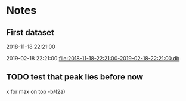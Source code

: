 # -*- org-use-property-inheritance: t; org-confirm-babel-evaluate: nil;-*-
* Notes
** First dataset
 2018-11-18 22:21:00

 2019-02-18 22:21:00
 [[file:2018-11-18-22:21:00-2019-02-18-22:21:00.db]]
** COMMENT Test
tests are in ./test.rkt also testing plot

#+name: test-data
#+begin_src racket :results output drawer :noweb yes
  (require db)
  (define *db*
    (sqlite3-connect #:database
                     "2018-11-18-22:21:00-2019-02-18-22:21:00.db"))
#+end_src

#+RESULTS: test-data
:results:
:end:

#+name: data-sorce
#+begin_src racket :results output drawer :noweb yes
  (require crypto-trading/data)
  (define test-data-source (select-window *db*))
#+end_src

#+name: plot-first-peak-target
#+begin_src racket :results output drawer
  #lang racket
  (require crypto-trading/test-data
           crypto-trading/plot
           crypto-trading/fit)
  (define rows (test-data-source first-trade second-trade-target))
  (define plotables (list (lines rows)
                          (function (let-values ([(qv pfit) (make-fitf rows)])
                                      pfit))))
  (plot-on-frame plotables)
#+end_src

#+RESULTS: plot-first-peak-target
:results:
:end:

#+RESULTS:
:results:
:end:

#+name: plot-first-peak-no-filters
#+begin_src racket :results output drawer :noweb yes
  #lang racket
  (require crypto-trading/test
           crypto-trading/plot)
  (define-values (first-peak fitf)
    (scan-window first-trade second-trade-target test-data-source))
  (define peak-rows (test-data-source first-trade first-peak))
  (println (round (/ (- first-peak first-trade) 60)))
  (println (string-append (number->string (fitf first-trade))
                          " "
                          (number->string(fitf first-peak))))
  (plot-on-frame (list (points peak-rows)
                       (function fitf)))
#+end_src

#+RESULTS: plot-first-peak-no-filters
:results:
4
"72.4375 79.5"
:end:
#+name: test-fit-header
#+begin_src racket :results output drawer
  #lang racket
  (require crypto-trading/test
           crypto-trading/plot
           crypto-trading/fit)

#+end_src
Using linear regression to filter out poly regression where linear
makes a better fit.
#+name: plot-first-peak-no-filters-linear-regression
#+begin_src racket :results output drawer
  #lang racket
  (require crypto-trading/test
           crypto-trading/fit
           crypto-trading/plot)

  (define-values (first-peak fitf)
    (scan-window first-trade second-trade-target test-data-source))
  (define peak-rows (test-data-source first-trade first-peak))
  (define-values (a b lfitf) (linear-regression (map vector->list peak-rows)))
  (define best-fit (evaluate-models peak-rows fitf lfitf))
  (plot-on-frame (list (points peak-rows)
                       (function fitf)
                       (function lfitf)))
  best-fit
#+end_src

#+RESULTS: plot-first-peak-no-filters-linear-regression
:results:
#<procedure:...-trading/fit.rkt:22:14>
:end:
#+name: test-regression-explicit-squared-error
#+begin_src racket :results output drawer :noweb yes
  #lang racket
  (require crypto-trading/test
           crypto-trading/fit)

  (define rows (test-data-source first-trade (+ 600 first-trade)))
  (define-values (a b lfit) (linear-regression (map vector->list rows)))
  (define-values (v pfit) (make-fitf rows))
  (define les (squared-error lfit rows))
  (define pes (squared-error pfit rows))
  (list les pes)
#+end_src

#+RESULTS: test-regression-explicit-squared-error
:results:
'(0.002749090908243732 66.56590468749998)
:end:

#+RESULTS:
:results:
'(0.002749090908243732 66.56590468749998)
:end:
Test find-peak:
Target peak can be detected and situations where linear regression fit better no peak is found
#+name: find-target-peak
#+begin_src racket :results output drawer
  #lang racket
  (require crypto-trading/test
           crypto-trading/fit)

  (define first-10-minutes-rows (test-data-source first-trade (+ 600 first-trade)))
  (define 10-min-peak (find-peak first-10-minutes-rows))
  (define first-target-rows (test-data-source first-trade second-trade-target))
  (define trade-peak (find-peak first-target-rows))
  (list 10-min-peak trade-peak)
#+end_src

#+RESULTS: find-peak
:results:
'(#f #<procedure:...-trading/fit.rkt:44:0>)
:end:
Find first peak using find-peak as filter when scanning
#+begin_src racket :results output drawer
  #lang racket
  (require crypto-trading/test
           crypto-trading/fit)

  (define first-found-peak (find-first-peak test-data-source first-trade second-trade-target))
  (define delta (- (first-found-peak) first-trade))
  (define hours (exact->inexact (/ delta 3600)))
  (println delta)
  (println hours)

#+end_src

#+RESULTS:
:results:
7200
2.0
:end:

#+begin_src racket :results output drawer
  #lang racket
  (require crypto-trading/test
           crypto-trading/fit
           crypto-trading/plot)

  (define first-found-peak (find-first-peak test-data-source first-trade second-trade-target))
  (define rows (test-data-source first-trade (first-found-peak)))
  (define analysis (trade-report-analysis first-found-peak))
  (plot-on-frame (list (lines rows)
                       (function (regression-analysis-linearfun analysis))
                       (function (regression-analysis-polyfun analysis))))
  (displayln (regression-analysis-linear-slope analysis))
#+end_src

#+RESULTS:
:results:
0.00011637961346298162
:end:
#+begin_src racket :results output drawer
  #lang racket
  (require crypto-trading/advicer
           crypto-trading/test)
  ;; First target - advice should be 'buy
  (get-advice (test-data-source first-trade second-trade-target))
  ;; First 10 minutes should be 'wait. prize delta too small
  (get-advice (test-data-source first-trade (+ 600 first-trade)))
  ;; First two hours should be 'wait. prize delta too small
  (get-advice (test-data-source first-trade (+ 7200 first-trade)))
#+end_src

#+RESULTS:
:results:
#<procedure:trade-advice>
#f
#f
:end:

#+begin_src racket :results output drawer
  #lang racket
  (require crypto-trading/test
           crypto-trading/plot)

  (define two-hour-rows (test-data-source first-trade 1542594240))
  (plot-on-frame (list (lines two-hour-rows)))
#+end_src

#+RESULTS:
:results:
:end:
#+name: plot-first-advice
#+begin_src racket :results output drawer
  #lang racket
  (require crypto-trading/advicer
           crypto-trading/test
           crypto-trading/plot)
  (define advice-index (find-first-advice (test-data-source first-trade second-trade-target)))
  (define advice (trade-report-analysis advice-index))
  (define analysis (trade-advice-analysis advice))
  (define polyfun (regression-analysis-polyfun analysis))
  (define linearfun (regression-analysis-linearfun analysis))
  (displayln (advice-index))
  (plot-on-frame (list (lines (test-data-source first-trade second-trade-target))
                       (lines (test-data-source first-trade (advice-index))
                              #:color '(0 200 0))
                       (function linearfun first-trade (advice-index)
                                 #:color '(200 200 0))
                       (function polyfun first-trade (advice-index)
                                 #:color '(0 0 200))))
  (displayln (exact->inexact (/ (- (advice-index) first-trade) 3600)))
#+end_src

#+RESULTS: plot-first-advice
:results:
1542729840
41.666666666666664
:end:
Found with pre model filter: threshold 2% of previous trade. And only
trailing peaks
#+name: plot-first-real-advice
#+begin_src racket :results output drawer
  #lang racket
  (require crypto-trading/test
           crypto-trading/plot
           crypto-trading/advicer)
  (define advice (get-advice (test-data-source first-trade 1542729841)))
  (define analysis (trade-advice-analysis advice))
  (define polyfun (regression-analysis-polyfun analysis))
  (define linearfun (regression-analysis-linearfun analysis))
  (define time-series (test-data-source first-trade 1542729841))
  (define last-data-point (last time-series))
  (define poly-prediction (polyfun (vector-ref last-data-point 0)))
  (define linear-prediction (linearfun (vector-ref last-data-point 0)))
  (define prediction-diff (abs (- poly-prediction linear-prediction)))
  (displayln "Diff")
  (displayln prediction-diff)
  (plot-on-frame (list (lines (test-data-source first-trade second-trade-target))

                       (lines (test-data-source first-trade 1542729841)
                              #:color '(0 200 0))
                       (function polyfun first-trade 1542729841
                                 #:color '(200 200 0))
                       ;; (function linearfun first-trade 1542659640
                       ;;           #:color '(0 200 200))
                       ))
#+end_src

#+RESULTS: plot-first-real-advice
:results:
Diff
3.570336586679332
:end:

#+RESULTS:
:results:
:end:
#+name: fit-vector
#+begin_src racket :results output drawer
  #lang racket

  (require crypto-trading/test
           crypto-trading/fit)
  ;; Trailing bottom
  (define rows (test-data-source first-trade second-trade-target))
  (define x&y (transpose rows))
  (define fitvector (apply fit (append x&y '(2))))
  (displayln fitvector)
  ;; Leading top peak 4 hour
  (define first-advice-rows-any-peak (test-data-source first-trade 1542594240))
  (define advice-x&y (transpose first-advice-rows-any-peak))
  (define advice-vector (apply fit (append advice-x&y '(2))))
  (displayln advice-vector)
  ;; Trailing top peak 2 hour
  (define 2h-rows (test-data-source first-trade (+ 7200 first-trade)))
  (define 2h-x&y (transpose 2h-rows))
  (define 2h-vector (apply fit (append 2h-x&y '(2))))
  (displayln 2h-vector)

#+end_src

#+RESULTS:
:results:
#(2361157645.443029 -3.0610199421140973 9.920815046590834e-10)
#(-68827289515.43556 89.23627567761474 -2.892425716572949e-08)
#(-46450503479.14099 60.224184303559184 -1.9520522369660206e-08)
:end:
** TODO test that peak lies before now
x for max on top -b/(2a)
